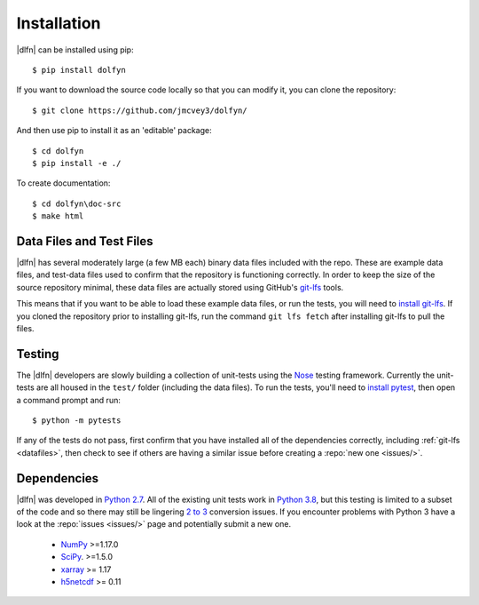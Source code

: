 .. _install:

Installation
============

|dlfn| can be installed using pip::

    $ pip install dolfyn

If you want to download the source code locally so that you can modify
it, you can clone the repository::
    
   $ git clone https://github.com/jmcvey3/dolfyn/

And then use pip to install it as an 'editable' package::

     $ cd dolfyn
     $ pip install -e ./

To create documentation::

	 $ cd dolfyn\doc-src
	 $ make html

.. _datafiles:

Data Files and Test Files
-------------------------

|dlfn| has several moderately large (a few MB each) binary data files
included with the repo. These are example data files, and test-data
files used to confirm that the repository is functioning correctly. In
order to keep the size of the source repository minimal, these data
files are actually stored using GitHub's `git-lfs
<git-lfs.github.com>`_ tools.

This means that if you want to be able to load these example data
files, or run the tests, you will need to `install git-lfs
<https://help.github.com/articles/installing-git-large-file-storage/>`_. If
you cloned the repository prior to installing git-lfs, run the command
``git lfs fetch`` after installing git-lfs to pull the files.

.. _testing:

Testing
-------

The |dlfn| developers are slowly building a collection of unit-tests
using the `Nose <http://nose.readthedocs.io/>`_ testing
framework. Currently the unit-tests are all housed in the ``test/``
folder (including the data files). To run the tests, you'll need to
`install pytest
<https://docs.pytest.org/en/6.2.x/getting-started.html>`_,
then open a command prompt and run::

  $ python -m pytests

If any of the tests do not pass, first confirm that you have installed
all of the dependencies correctly, including :ref:`git-lfs
<datafiles>`, then check to see if others are having a similar issue
before creating a :repo:`new one <issues/>`.

.. _dependencies:

Dependencies
------------

|dlfn| was developed in `Python 2.7 <https://docs.python.org/2/>`_.
All of the existing unit tests work in `Python 3.8 <https://docs.python.org/3/>`_, but this testing is limited to a subset of the code and so there may still be lingering `2 to 3 <https://docs.python.org/2/howto/pyporting.html>`_ conversion issues.
If you encounter problems with Python 3 have a look at the :repo:`issues <issues/>` page and potentially submit a new one.

 - `NumPy <http://www.numpy.org>`_ >=1.17.0
 - `SciPy <http://www.scipy.org>`_. >=1.5.0
 - `xarray <http://xarray.pydata.org/en/stable/>`_ >= 1.17
 - `h5netcdf <https://github.com/h5netcdf/h5netcdf>`_ >= 0.11
